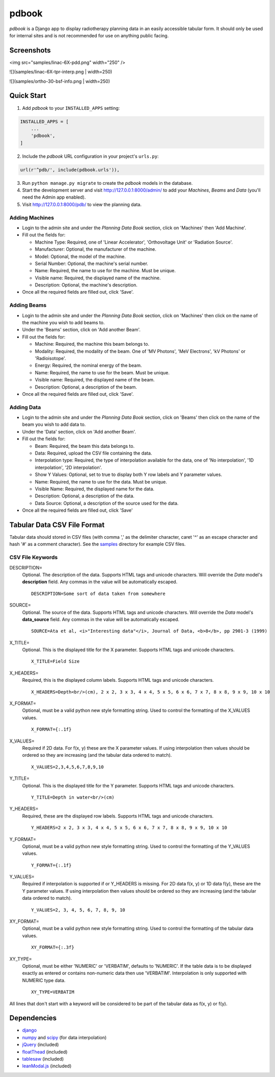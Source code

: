 ======
pdbook
======
*pdbook* is a Django app to display radiotherapy planning data in an easily
accessible tabular form. It should only be used for internal sites and is
not recommended for use on anything public facing.

Screenshots
-----------

<img src="samples/linac-6X-pdd.png" width="250" />

![](samples/linac-6X-tpr-interp.png | width=250)

![](samples/ortho-30-bsf-info.png | width=250)

Quick Start
-----------

1. Add *pdbook* to your ``INSTALLED_APPS`` setting:

.. code-block:: python

    INSTALLED_APPS = [
        ...
        'pdbook',
    ]

2. Include the *pdbook* URL configuration in your project's ``urls.py``:

.. code-block:: python

    url(r'^pdb/', include(pdbook.urls')),

3. Run ``python manage.py migrate`` to create the *pdbook* models in the database.
4. Start the development server and visit http://127.0.0.1:8000/admin/ to add
   your *Machines*, *Beams* and *Data* (you'll need the Admin app enabled).
5. Visit http://127.0.0.1:8000/pdb/ to view the planning data.

Adding Machines
~~~~~~~~~~~~~~~

* Login to the admin site and under the *Planning Data Book* section, click on
  'Machines' then 'Add Machine'.
* Fill out the fields for:

  * Machine Type: Required, one of 'Linear Accelerator', 'Orthovoltage Unit' or
    'Radiation Source'.
  * Manufacturer: Optional, the manufacturer of the machine.
  * Model: Optional, the model of the machine.
  * Serial Number: Optional, the machine's serial number.
  * Name: Required, the name to use for the machine. Must be unique.
  * Visible name: Required, the displayed name of the machine.
  * Description: Optional, the machine's description.
* Once all the required fields are filled out, click 'Save'.

Adding Beams
~~~~~~~~~~~~

* Login to the admin site and under the *Planning Data Book* section, click on
  'Machines' then click on the name of the machine you wish to add beams to.
* Under the 'Beams' section, click on 'Add another Beam'.
* Fill out the fields for:

  * Machine: Required, the machine this beam belongs to.
  * Modality: Required, the modality of the beam. One of 'MV Photons',
    'MeV Electrons', 'kV Photons' or 'Radioisotope'.
  * Energy: Required, the nominal energy of the beam.
  * Name: Required, the name to use for the beam. Must be unique.
  * Visible name: Required, the displayed name of the beam.
  * Description: Optional, a description of the beam.
* Once all the required fields are filled out, click 'Save'.

Adding Data
~~~~~~~~~~~

* Login to the admin site and under the *Planning Data Book* section, click on
  'Beams' then click on the name of the beam you wish to add data to.
* Under the 'Data' section, click on 'Add another Beam'.
* Fill out the fields for:

  * Beam: Required, the beam this data belongs to.
  * Data: Required, upload the CSV file containing the data.
  * Interpolation type: Required, the type of interpolation available for the data,
    one of 'No interpolation', '1D interpolation', '2D interpolation'.
  * Show Y Values: Optional, set to true to display both Y row labels and Y
    parameter values.
  * Name: Required, the name to use for the data. Must be unique.
  * Visible Name: Required, the displayed name for the data.
  * Description: Optional, a description of the data.
  * Data Source: Optional, a description of the source used for the data.
* Once all the required fields are filled out, click 'Save'

Tabular Data CSV File Format
----------------------------
Tabular data should stored in CSV files (with comma ',' as the delimiter character,
caret '^' as an escape character and hash '#' as a comment character). See the
`samples <samples>`_ directory for example CSV files.

CSV File Keywords
~~~~~~~~~~~~~~~~~

DESCRIPTION=
    Optional. The description of the data. Supports HTML tags and unicode
    characters. Will override the *Data* model's **description** field. Any commas
    in the value will be automatically escaped.
    
    ::

        DESCRIPTION=Some sort of data taken from somewhere
SOURCE=
    Optional. The source of the data. Supports HTML tags and unicode
    characters. Will override the *Data* model's **data_source** field. Any commas
    in the value will be automatically escaped.
    
    ::

        SOURCE=Ata et al, <i>"Interesting data"</i>, Journal of Data, <b>8</b>, pp 2901-3 (1999)
X_TITLE=
    Optional. This is the displayed title for the X parameter. Supports
    HTML tags and unicode characters.
    
    ::

        X_TITLE=Field Size
X_HEADERS=
    Required, this is the displayed column labels. Supports HTML tags and
    unicode characters.
    
    ::

        X_HEADERS=Depth<br/>(cm), 2 x 2, 3 x 3, 4 x 4, 5 x 5, 6 x 6, 7 x 7, 8 x 8, 9 x 9, 10 x 10
X_FORMAT=
    Optional, must be a valid python new style formatting string. Used to
    control the formatting of the X_VALUES values.
    
    ::

        X_FORMAT={:.1f}
X_VALUES=
    Required if 2D data. For f(x, y) these are the X parameter values. If using
    interpolation then values should be ordered so they are increasing (and
    the tabular data ordered to match).
    
    ::

        X_VALUES=2,3,4,5,6,7,8,9,10
Y_TITLE=
    Optional. This is the displayed title for the Y parameter. Supports
    HTML tags and unicode characters.
    
    ::

        Y_TITLE=Depth in water<br/>(cm)
Y_HEADERS=
    Required, these are the displayed row labels. Supports HTML tags and
    unicode characters.

    ::

        Y_HEADERS=2 x 2, 3 x 3, 4 x 4, 5 x 5, 6 x 6, 7 x 7, 8 x 8, 9 x 9, 10 x 10
Y_FORMAT=
    Optional, must be a valid python new style formatting string. Used to
    control the formatting of the Y_VALUES values.
    
    ::

        Y_FORMAT={:.1f}
Y_VALUES=
    Required if interpolation is supported if or Y_HEADERS is missing. For
    2D data f(x, y) or 1D data f(y), these are the Y parameter values. If using
    interpolation then values should be ordered so they are increasing (and
    the tabular data ordered to match).
    
    ::

        Y_VALUES=2, 3, 4, 5, 6, 7, 8, 9, 10
XY_FORMAT=
    Optional, must be a valid python new style formatting string. Used to
    control the formatting of the tabular data values.
    
    ::

        XY_FORMAT={:.3f}
XY_TYPE=
    Optional, must be either 'NUMERIC' or 'VERBATIM', defaults to 'NUMERIC'.
    If the table data is to be displayed exactly as entered or contains
    non-numeric data then use 'VERBATIM'. Interpolation is only supported with
    NUMERIC type data.
    
    ::

        XY_TYPE=VERBATIM

All lines that don't start with a keyword will be considered to be part of
the tabular data as f(x, y) or f(y).


Dependencies
------------

* `django <https://www.djangoproject.com>`_
* `numpy <https://www.numpy.org>`_ and `scipy <https://www.scipy.org>`_ (for data interpolation)
* `jQuery <https://jquery.com>`_ (included)
* `floatThead <https://github.com/mkoryak/floatThead>`_ (included)
* `tablesaw <https://github.com/filamentgroup/tablesaw>`_ (included)
* `leanModal.js <https://leanmodal.finelysliced.com.au>`_ (included)
